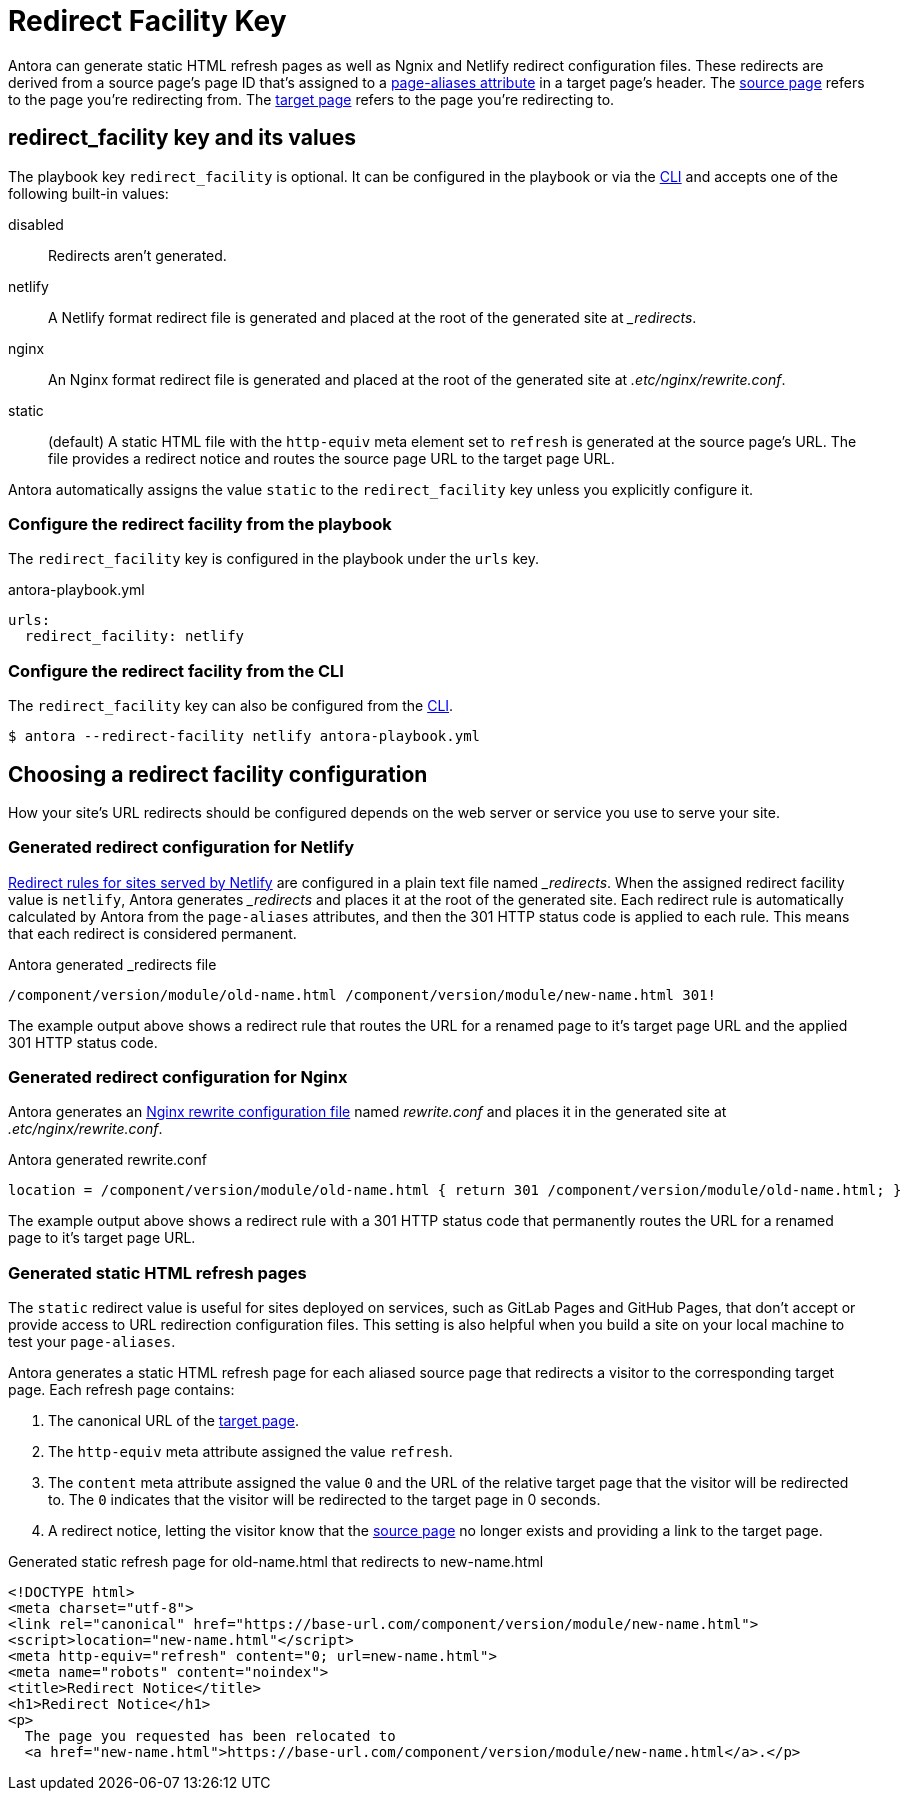 = Redirect Facility Key
:page-aliases: configure-redirect-facility.adoc
// URLS
:url-netlify-redirects: https://docs.netlify.com/routing/redirects/
:url-nginx-rewrites: https://nginx.org/en/docs/http/ngx_http_rewrite_module.html#return
:url-meta-tag: https://developer.mozilla.org/en-US/docs/Web/HTML/Element/meta

Antora can generate static HTML refresh pages as well as Ngnix and Netlify redirect configuration files.
These redirects are derived from a source page's page ID that's assigned to a xref:page:page-aliases.adoc[page-aliases attribute] in a target page's header.
The xref:page:page-aliases.adoc#source-page[source page] refers to the page you're redirecting from.
The xref:page:page-aliases.adoc#target-page[target page] refers to the page you're redirecting to.

[#redirect-facility-key]
== redirect_facility key and its values

The playbook key `redirect_facility` is optional.
It can be configured in the playbook or via the xref:cli:options.adoc#redirect-facility[CLI] and accepts one of the following built-in values:

disabled::
Redirects aren't generated.
netlify::
A Netlify format redirect file is generated and placed at the root of the generated site at [.path]_+++_redirects+++_.
nginx::
An Nginx format redirect file is generated and placed at the root of the generated site at [.path]_.etc/nginx/rewrite.conf_.
static::
(default) A static HTML file with the `http-equiv` meta element set to `refresh` is generated at the source page's URL.
The file provides a redirect notice and routes the source page URL to the target page URL.

Antora automatically assigns the value `static` to the `redirect_facility` key unless you explicitly configure it.

=== Configure the redirect facility from the playbook

The `redirect_facility` key is configured in the playbook under the `urls` key.

.antora-playbook.yml
[source,yaml]
----
urls:
  redirect_facility: netlify
----

=== Configure the redirect facility from the CLI

The `redirect_facility` key can also be configured from the xref:cli:options.adoc[CLI].

 $ antora --redirect-facility netlify antora-playbook.yml

== Choosing a redirect facility configuration

How your site's URL redirects should be configured depends on the web server or service you use to serve your site.

=== Generated redirect configuration for Netlify

{url-netlify-redirects}[Redirect rules for sites served by Netlify] are configured in a plain text file named [.path]_++_redirects++_.
When the assigned redirect facility value is `netlify`, Antora generates [.path]_++_redirects++_ and places it at the root of the generated site.
Each redirect rule is automatically calculated by Antora from the `page-aliases` attributes, and then the 301 HTTP status code is applied to each rule.
This means that each redirect is considered permanent.

.Antora generated _redirects file
....
/component/version/module/old-name.html /component/version/module/new-name.html 301!
....

The example output above shows a redirect rule that routes the URL for a renamed page to it's target page URL and the applied 301 HTTP status code.

=== Generated redirect configuration for Nginx

Antora generates an {url-nginx-rewrites}[Nginx rewrite configuration file] named [.path]_rewrite.conf_ and places it in the generated site at [.path]_.etc/nginx/rewrite.conf_.

.Antora generated rewrite.conf
....
location = /component/version/module/old-name.html { return 301 /component/version/module/old-name.html; }
....

The example output above shows a redirect rule with a 301 HTTP status code that permanently routes the URL for a renamed page to it's target page URL.

=== Generated static HTML refresh pages

The `static` redirect value is useful for sites deployed on services, such as GitLab Pages and GitHub Pages, that don't accept or provide access to URL redirection configuration files.
This setting is also helpful when you build a site on your local machine to test your `page-aliases`.

Antora generates a static HTML refresh page for each aliased source page that redirects a visitor to the corresponding target page.
Each refresh page contains:

. The canonical URL of the xref:page:page-aliases.adoc#target-page[target page].
. The `http-equiv` meta attribute assigned the value `refresh`.
. The `content` meta attribute assigned the value `0` and the URL of the relative target page that the visitor will be redirected to.
The `0` indicates that the visitor will be redirected to the target page in 0 seconds.
. A redirect notice, letting the visitor know that the xref:page:page-aliases.adoc#source-page[source page] no longer exists and providing a link to the target page.

.Generated static refresh page for old-name.html that redirects to new-name.html
[source,html]
....
<!DOCTYPE html>
<meta charset="utf-8">
<link rel="canonical" href="https://base-url.com/component/version/module/new-name.html">
<script>location="new-name.html"</script>
<meta http-equiv="refresh" content="0; url=new-name.html">
<meta name="robots" content="noindex">
<title>Redirect Notice</title>
<h1>Redirect Notice</h1>
<p>
  The page you requested has been relocated to
  <a href="new-name.html">https://base-url.com/component/version/module/new-name.html</a>.</p>
....
